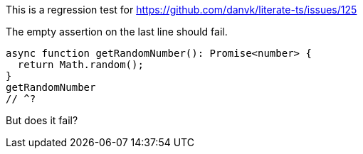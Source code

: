 This is a regression test for https://github.com/danvk/literate-ts/issues/125

The empty assertion on the last line should fail.

[source,ts]
----
async function getRandomNumber(): Promise<number> {
  return Math.random();
}
getRandomNumber
// ^?
----

But does it fail?
